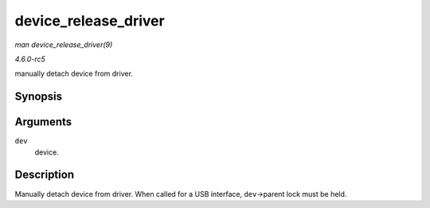 .. -*- coding: utf-8; mode: rst -*-

.. _API-device-release-driver:

=====================
device_release_driver
=====================

*man device_release_driver(9)*

*4.6.0-rc5*

manually detach device from driver.


Synopsis
========

.. c:function:: void device_release_driver( struct device * dev )

Arguments
=========

``dev``
    device.


Description
===========

Manually detach device from driver. When called for a USB interface,
``dev``->parent lock must be held.


.. ------------------------------------------------------------------------------
.. This file was automatically converted from DocBook-XML with the dbxml
.. library (https://github.com/return42/sphkerneldoc). The origin XML comes
.. from the linux kernel, refer to:
..
.. * https://github.com/torvalds/linux/tree/master/Documentation/DocBook
.. ------------------------------------------------------------------------------
